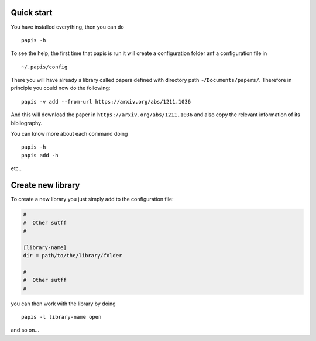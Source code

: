 
Quick start
===========

You have installed everything, then you can do

::

    papis -h

To see the help, the first time that papis is run it will create a
configuration folder anf a configuration file in

::

    ~/.papis/config

There you will have already a library called papers defined with
directory path ``~/Documents/papers/``. Therefore in principle you could
now do the following:

::

    papis -v add --from-url https://arxiv.org/abs/1211.1036

And this will download the paper in ``https://arxiv.org/abs/1211.1036``
and also copy the relevant information of its bibliography.

You can know more about each command doing

::

    papis -h
    papis add -h

etc..

Create new library
==================

To create a new library you just simply add to the configuration file:

.. code:: ini

    #
    #  Other sutff
    #

    [library-name]
    dir = path/to/the/library/folder

    #
    #  Other sutff
    #

you can then work with the library by doing

::

    papis -l library-name open

and so on...

